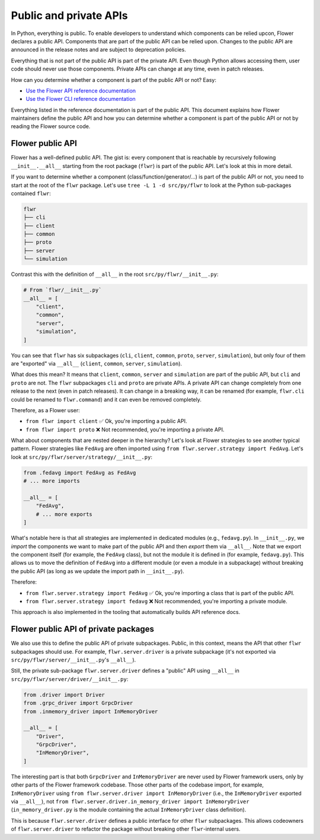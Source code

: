 Public and private APIs
=======================

In Python, everything is public.
To enable developers to understand which components can be relied upcon, Flower declares a public API.
Components that are part of the public API can be relied upon.
Changes to the public API are announced in the release notes and are subject to deprecation policies.

Everything that is not part of the public API is part of the private API.
Even though Python allows accessing them, user code should never use those components.
Private APIs can change at any time, even in patch releases.

How can you determine whether a component is part of the public API or not? Easy:

- `Use the Flower API reference documentation <ref-api/flwr.html>`_
- `Use the Flower CLI reference documentation <ref-api-cli.html>`_

Everything listed in the reference documentation is part of the public API.
This document explains how Flower maintainers define the public API and how you can determine whether a component is part of the public API or not by reading the Flower source code.

Flower public API
-----------------

Flower has a well-defined public API.
The gist is: every component that is reachable by recursively following ``__init__.__all__`` starting from the root package (``flwr``) is part of the public API.
Let's look at this in more detail.

If you want to determine whether a component (class/function/generator/...) is part of the public API or not, you need to start at the root of the ``flwr`` package.
Let's use ``tree -L 1 -d src/py/flwr`` to look at the Python sub-packages contained ``flwr``:

.. code-block:: bash

  flwr
  ├── cli
  ├── client
  ├── common
  ├── proto
  ├── server
  └── simulation

Contrast this with the definition of ``__all__`` in the root ``src/py/flwr/__init__.py``:

.. code-block:: python

  # From `flwr/__init__.py`
  __all__ = [
      "client",
      "common",
      "server",
      "simulation",
  ]

You can see that ``flwr`` has six subpackages (``cli``, ``client``, ``common``, ``proto``, ``server``, ``simulation``), but only four of them are "exported" via ``__all__`` (``client``, ``common``, ``server``, ``simulation``).

What does this mean? It means that ``client``, ``common``, ``server`` and ``simulation`` are part of the public API, but ``cli`` and ``proto`` are not.
The ``flwr`` subpackages ``cli`` and ``proto`` are private APIs.
A private API can change completely from one release to the next (even in patch releases).
It can change in a breaking way, it can be renamed (for example, ``flwr.cli`` could be renamed to ``flwr.command``) and it can even be removed completely.

Therefore, as a Flower user:

- ``from flwr import client`` ✅ Ok, you're importing a public API.
- ``from flwr import proto`` ❌ Not recommended, you're importing a private API.

What about components that are nested deeper in the hierarchy? Let's look at Flower strategies to see another typical pattern.
Flower strategies like ``FedAvg`` are often imported using ``from flwr.server.strategy import FedAvg``.
Let's look at ``src/py/flwr/server/strategy/__init__.py``:

.. code-block:: python

  from .fedavg import FedAvg as FedAvg
  # ... more imports

  __all__ = [
      "FedAvg",
      # ... more exports
  ]

What's notable here is that all strategies are implemented in dedicated modules (e.g., ``fedavg.py``).
In ``__init__.py``, we *import* the components we want to make part of the public API and then *export* them via ``__all__``.
Note that we export the component itself (for example, the ``FedAvg`` class), but not the module it is defined in (for example, ``fedavg.py``).
This allows us to move the definition of ``FedAvg`` into a different module (or even a module in a subpackage) without breaking the public API (as long as we update the import path in ``__init__.py``).

Therefore:

- ``from flwr.server.strategy import FedAvg`` ✅ Ok, you're importing a class that is part of the public API.
- ``from flwr.server.strategy import fedavg`` ❌ Not recommended, you're importing a private module.

This approach is also implemented in the tooling that automatically builds API reference docs.

Flower public API of private packages
-------------------------------------

We also use this to define the public API of private subpackages.
Public, in this context, means the API that other ``flwr`` subpackages should use.
For example, ``flwr.server.driver`` is a private subpackage (it's not exported via ``src/py/flwr/server/__init__.py``'s ``__all__``).

Still, the private sub-package ``flwr.server.driver`` defines a "public" API using ``__all__`` in ``src/py/flwr/server/driver/__init__.py``:

.. code-block:: python

  from .driver import Driver
  from .grpc_driver import GrpcDriver
  from .inmemory_driver import InMemoryDriver

  __all__ = [
      "Driver",
      "GrpcDriver",
      "InMemoryDriver",
  ]

The interesting part is that both ``GrpcDriver`` and ``InMemoryDriver`` are never used by Flower framework users, only by other parts of the Flower framework codebase.
Those other parts of the codebase import, for example, ``InMemoryDriver`` using ``from flwr.server.driver import InMemoryDriver`` (i.e., the ``InMemoryDriver`` exported via ``__all__``), not ``from flwr.server.driver.in_memory_driver import InMemoryDriver`` (``in_memory_driver.py`` is the module containing the actual ``InMemoryDriver`` class definition).

This is because ``flwr.server.driver`` defines a public interface for other ``flwr`` subpackages.
This allows codeowners of ``flwr.server.driver`` to refactor the package without breaking other ``flwr``-internal users.
